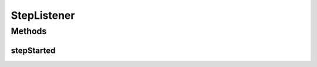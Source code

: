 StepListener
============

.. java:package:: ca.nengo.model
   :noindex:

.. java:type:: public interface StepListener

Methods
-------
stepStarted
^^^^^^^^^^^

.. java:method:: public void stepStarted(float time)
   :outertype: StepListener

